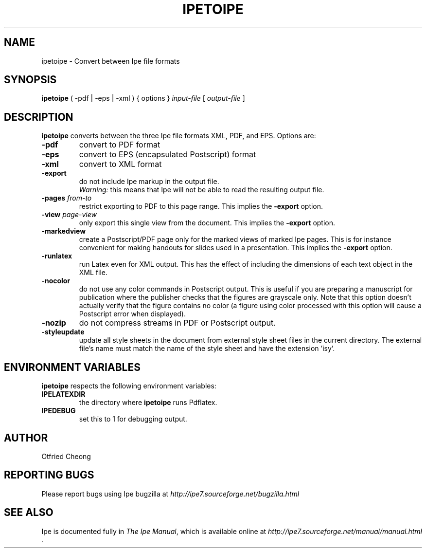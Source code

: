 .\"                                      Hey, EMACS: -*- nroff -*-
.\" First parameter, NAME, should be all caps
.\" Second parameter, SECTION, should be 1-8, maybe w/ subsection
.\" other parameters are allowed: see man(7), man(1)
.\" TeX users may be more comfortable with the \fB<whatever>\fP and
.\" \fI<whatever>\fP escape sequences to invode bold face and italics, 
.\" respectively.
.TH IPETOIPE 1 "June 27, 2009"
.\" Please adjust this date whenever revising the manpage.
.\"
.\" Some roff macros, for reference:
.\" .nh        disable hyphenation
.\" .hy        enable hyphenation
.\" .ad l      left justify
.\" .ad b      justify to both left and right margins
.\" .nf        disable filling
.\" .fi        enable filling
.\" .br        insert line break
.\" .sp <n>    insert n+1 empty lines
.\" for manpage-specific macros, see man(7)
.SH NAME
ipetoipe \- Convert between Ipe file formats
.SH SYNOPSIS
.B ipetoipe
( -pdf | -eps | -xml ) { options } \fIinput-file\fP [ \fIoutput-file\fP ]

.SH DESCRIPTION
.PP
\fBipetoipe\fP converts between the three Ipe file formats XML, PDF,
and EPS.   Options are:
.TP
\fB-pdf\fP
convert to PDF format
.TP
\fB-eps\fP
convert to EPS (encapsulated Postscript) format
.TP
\fB-xml\fP
convert to XML format
.TP
\fB-export\fP
do not include Ipe markup in the output file.
.br
\fIWarning:\fP this means that Ipe will not be able to read the
resulting output file. 
.TP
\fB-pages\fP \fIfrom\fP-\fIto\fP
restrict exporting to PDF to this page range.  This implies  the
\fB-export\fP option. 
.TP
\fB-view\fP \fIpage\fP-\fIview\fP
only export this single view from the document.  This implies  the
\fB-export\fP option. 
.TP
\fB-markedview\fP
create a Postscript/PDF page only for the marked views of marked Ipe
pages. This is for instance convenient for making handouts for slides used in
a presentation. This implies the
\fB-export\fP option. 
.TP
\fB-runlatex\fP
run Latex even for XML output. This has the effect of including the
dimensions of each text object in the XML file.
.TP
\fB-nocolor\fP
do not use any color commands in Postscript output.  This is useful if
you are preparing a manuscript for publication where the publisher
checks that the figures are grayscale only.  Note that this option
doesn't actually verify that the figure contains no color (a figure
using color processed with this option will cause a Postscript error
when displayed).
.TP
\fB-nozip\fP
do not compress streams in PDF or Postscript output.
.TP
\fB-styleupdate\fP
update all style sheets in the document from external style sheet
files in the current directory.  The external file's name must
match the name of the style sheet and have the extension 'isy'.

.SH ENVIRONMENT VARIABLES

\fBipetoipe\fP respects the following environment variables:

.TP
\fBIPELATEXDIR\fP
the directory where \fBipetoipe\fP runs Pdflatex.

.TP
\fBIPEDEBUG\fP
set this to 1 for debugging output.

.SH AUTHOR
Otfried Cheong

.SH REPORTING BUGS
.ad l
Please report bugs using Ipe bugzilla at
.I "http://ipe7.sourceforge.net/bugzilla.html"

.SH SEE ALSO
.ad l
Ipe is documented fully in
.IR "The Ipe Manual" ,
which is available online at
.I "http://ipe7.sourceforge.net/manual/manual.html" .

